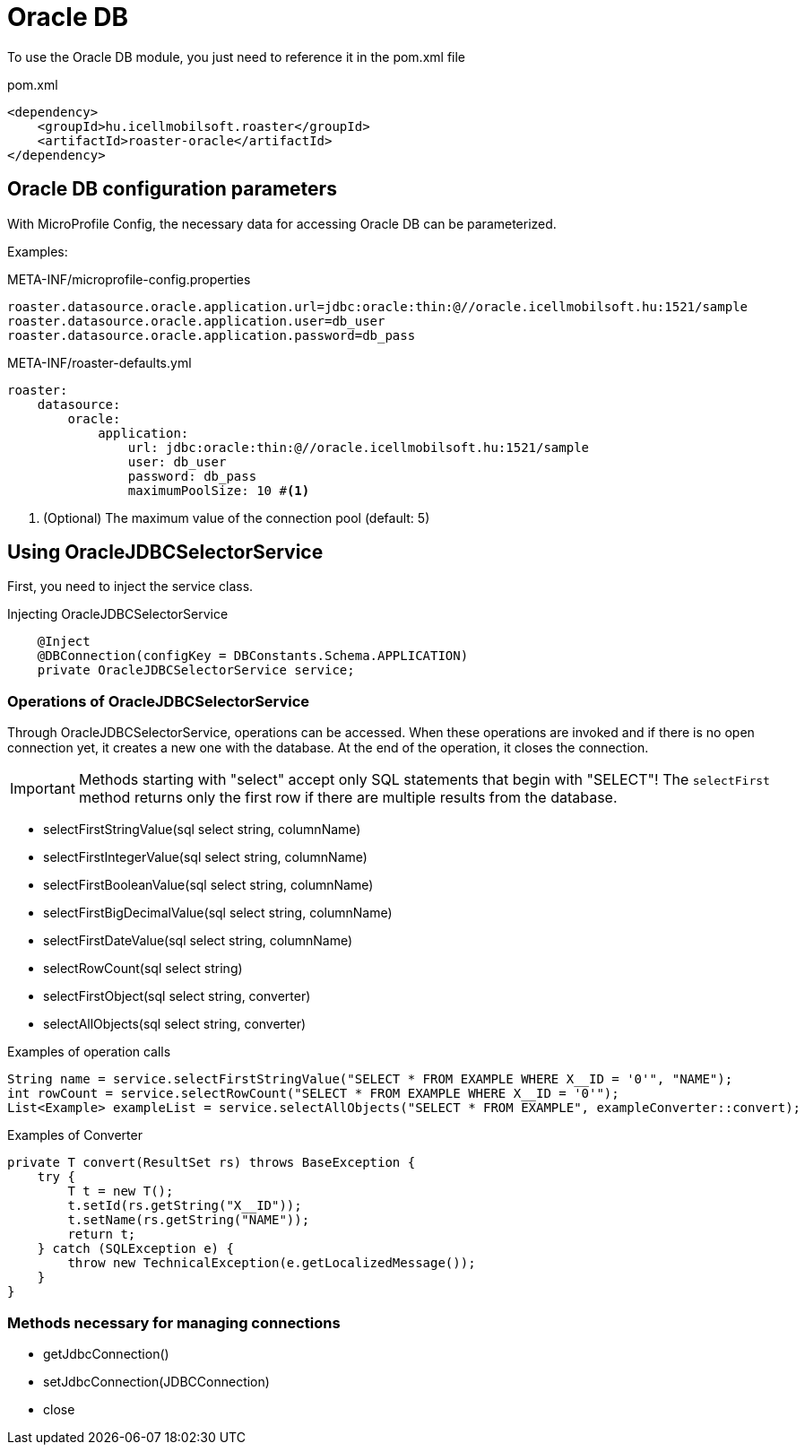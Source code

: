 = Oracle DB

To use the Oracle DB module, you just need to reference it in the pom.xml file

[source,xml]
.pom.xml
----
<dependency>
    <groupId>hu.icellmobilsoft.roaster</groupId>
    <artifactId>roaster-oracle</artifactId>
</dependency>
----

== Oracle DB configuration parameters

With MicroProfile Config, the necessary data for accessing Oracle DB can be parameterized.

Examples:

[source,properties]
.META-INF/microprofile-config.properties
----
roaster.datasource.oracle.application.url=jdbc:oracle:thin:@//oracle.icellmobilsoft.hu:1521/sample
roaster.datasource.oracle.application.user=db_user
roaster.datasource.oracle.application.password=db_pass
----

[source,yml]
.META-INF/roaster-defaults.yml
----
roaster:
    datasource:
        oracle:
            application:
                url: jdbc:oracle:thin:@//oracle.icellmobilsoft.hu:1521/sample
                user: db_user
                password: db_pass
                maximumPoolSize: 10 #<1>
----
<1> (Optional) The maximum value of the connection pool (default: 5)

== Using OracleJDBCSelectorService

First, you need to inject the service class.

[source,java]
.Injecting OracleJDBCSelectorService
----
    @Inject
    @DBConnection(configKey = DBConstants.Schema.APPLICATION)
    private OracleJDBCSelectorService service;
----

=== Operations of OracleJDBCSelectorService

Through OracleJDBCSelectorService, operations can be accessed. When these operations are invoked and if there is no open connection yet, it creates a new one with the database. At the end of the operation, it closes the connection.

IMPORTANT: Methods starting with "select" accept only SQL statements that begin with "SELECT"!
The `selectFirst` method returns only the first row if there are multiple results from the database.

* selectFirstStringValue(sql select string, columnName)
* selectFirstIntegerValue(sql select string, columnName)
* selectFirstBooleanValue(sql select string, columnName)
* selectFirstBigDecimalValue(sql select string, columnName)
* selectFirstDateValue(sql select string, columnName)
* selectRowCount(sql select string)
* selectFirstObject(sql select string, converter)
* selectAllObjects(sql select string, converter)

[source,java]
.Examples of operation calls
----
String name = service.selectFirstStringValue("SELECT * FROM EXAMPLE WHERE X__ID = '0'", "NAME");
int rowCount = service.selectRowCount("SELECT * FROM EXAMPLE WHERE X__ID = '0'");
List<Example> exampleList = service.selectAllObjects("SELECT * FROM EXAMPLE", exampleConverter::convert);
----

[source,java]
.Examples of Converter
----
private T convert(ResultSet rs) throws BaseException {
    try {
        T t = new T();
        t.setId(rs.getString("X__ID"));
        t.setName(rs.getString("NAME"));
        return t;
    } catch (SQLException e) {
        throw new TechnicalException(e.getLocalizedMessage());
    }
}
----

=== Methods necessary for managing connections

* getJdbcConnection()
* setJdbcConnection(JDBCConnection)
* close